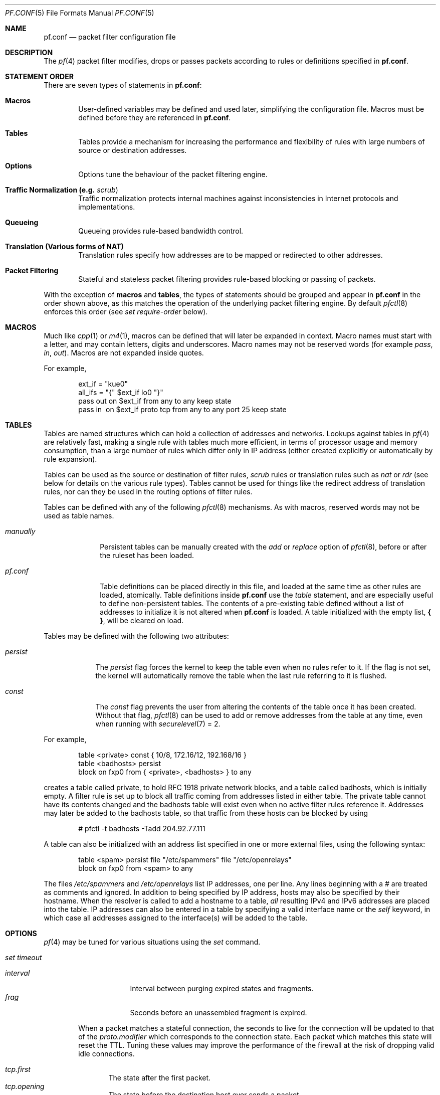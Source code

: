 .\"	$OpenBSD: src/share/man/man5/pf.conf.5,v 1.216 2003/03/13 19:21:05 deraadt Exp $
.\"
.\" Copyright (c) 2002, Daniel Hartmeier
.\" All rights reserved.
.\"
.\" Redistribution and use in source and binary forms, with or without
.\" modification, are permitted provided that the following conditions
.\" are met:
.\"
.\"    - Redistributions of source code must retain the above copyright
.\"      notice, this list of conditions and the following disclaimer.
.\"    - Redistributions in binary form must reproduce the above
.\"      copyright notice, this list of conditions and the following
.\"      disclaimer in the documentation and/or other materials provided
.\"      with the distribution.
.\"
.\" THIS SOFTWARE IS PROVIDED BY THE COPYRIGHT HOLDERS AND CONTRIBUTORS
.\" "AS IS" AND ANY EXPRESS OR IMPLIED WARRANTIES, INCLUDING, BUT NOT
.\" LIMITED TO, THE IMPLIED WARRANTIES OF MERCHANTABILITY AND FITNESS
.\" FOR A PARTICULAR PURPOSE ARE DISCLAIMED. IN NO EVENT SHALL THE
.\" COPYRIGHT HOLDERS OR CONTRIBUTORS BE LIABLE FOR ANY DIRECT, INDIRECT,
.\" INCIDENTAL, SPECIAL, EXEMPLARY, OR CONSEQUENTIAL DAMAGES (INCLUDING,
.\" BUT NOT LIMITED TO, PROCUREMENT OF SUBSTITUTE GOODS OR SERVICES;
.\" LOSS OF USE, DATA, OR PROFITS; OR BUSINESS INTERRUPTION) HOWEVER
.\" CAUSED AND ON ANY THEORY OF LIABILITY, WHETHER IN CONTRACT, STRICT
.\" LIABILITY, OR TORT (INCLUDING NEGLIGENCE OR OTHERWISE) ARISING IN
.\" ANY WAY OUT OF THE USE OF THIS SOFTWARE, EVEN IF ADVISED OF THE
.\" POSSIBILITY OF SUCH DAMAGE.
.\"
.Dd November 19, 2002
.Dt PF.CONF 5
.Os
.Sh NAME
.Nm pf.conf
.Nd packet filter configuration file
.Sh DESCRIPTION
The
.Xr pf 4
packet filter modifies, drops or passes packets according to rules or
definitions specified in
.Nm pf.conf .
.Pp
.Sh STATEMENT ORDER
There are seven types of statements in
.Nm pf.conf :
.Bl -tag -width xxxx
.It Cm Macros
User-defined variables may be defined and used later, simplifying
the configuration file.
Macros must be defined before they are referenced in
.Nm pf.conf .
.It Cm Tables
Tables provide a mechanism for increasing the performance and flexibility of
rules with large numbers of source or destination addresses.
.It Cm Options
Options tune the behaviour of the packet filtering engine.
.It Cm Traffic Normalization Li (e.g. Em scrub Ns )
Traffic normalization protects internal machines against inconsistencies
in Internet protocols and implementations.
.It Cm Queueing
Queueing provides rule-based bandwidth control.
.It Cm Translation Li (Various forms of NAT)
Translation rules specify how addresses are to be mapped or redirected to
other addresses.
.It Cm Packet Filtering
Stateful and stateless packet filtering provides rule-based blocking or
passing of packets.
.El
.Pp
With the exception of
.Cm macros
and
.Cm tables ,
the types of statements should be grouped and appear in
.Nm pf.conf
in the order shown above, as this matches the operation of the underlying
packet filtering engine.
By default
.Xr pfctl 8
enforces this order (see
.Ar set require-order
below).
.Pp
.Sh MACROS
Much like
.Xr cpp 1
or
.Xr m4 1 ,
macros can be defined that will later be expanded in context.
Macro names must start with a letter, and may contain letters, digits
and underscores.
Macro names may not be reserved words (for example
.Ar pass ,
.Ar in ,
.Ar out Ns ).
Macros are not expanded inside quotes.
.Pp
For example,
.Bd -literal -offset indent
ext_if = \&"kue0\&"
all_ifs = \&"{\&" $ext_if lo0 \&"}\&"
pass out on $ext_if from any to any keep state
pass in \ on $ext_if proto tcp from any to any port 25 keep state
.Ed
.Pp
.Sh TABLES
Tables are named structures which can hold a collection of addresses and
networks.
Lookups against tables in
.Xr pf 4
are relatively fast, making a single rule with tables much more efficient,
in terms of
processor usage and memory consumption, than a large number of rules which
differ only in IP address (either created explicitly or automatically by rule
expansion).
.Pp
Tables can be used as the source or destination of filter rules,
.Ar scrub
rules
or
translation rules such as
.Ar nat
or
.Ar rdr 
(see below for details on the various rule types).
Tables cannot be used for things like the redirect address of
translation rules, nor can they be used in the routing options of
filter rules.
.Pp
Tables can be defined with any of the following
.Xr pfctl 8
mechanisms.
As with macros, reserved words may not be used as table names.
.Bl -tag -width "manually"
.It Ar manually
Persistent tables can be manually created with the
.Ar add
or
.Ar replace
option of
.Xr pfctl 8 ,
before or after the ruleset has been loaded.
.It Pa pf.conf
Table definitions can be placed directly in this file, and loaded at the
same time as other rules are loaded, atomically.
Table definitions inside
.Nm pf.conf
use the
.Ar table
statement, and are especially useful to define non-persistent tables.
The contents of a pre-existing table defined without a list of addresses
to initialize it is not altered when
.Nm pf.conf
is loaded.
A table initialized with the empty list,
.Li { } ,
will be cleared on load.
.El
.Pp
Tables may be defined with the following two attributes:
.Bl -tag -width persist
.It Ar persist
The
.Ar persist
flag forces the kernel to keep the table even when no rules refer to it.
If the flag is not set, the kernel will automatically remove the table
when the last rule referring to it is flushed.
.It Ar const
The
.Ar const
flag prevents the user from altering the contents of the table once it
has been created.
Without that flag,
.Xr pfctl 8
can be used to add or remove addresses from the table at any time, even
when running with
.Xr securelevel 7
= 2.
.El
.Pp
For example,
.Bd -literal -offset indent
table <private> const { 10/8, 172.16/12, 192.168/16 }
table <badhosts> persist
block on fxp0 from { <private>, <badhosts> } to any
.Ed
.Pp
creates a table called private, to hold RFC 1918 private network
blocks, and a table called badhosts, which is initially empty.
A filter rule is set up to block all traffic coming from addresses listed in
either table.
The private table cannot have its contents changed and the badhosts table
will exist even when no active filter rules reference it.
Addresses may later be added to the badhosts table, so that traffic from
these hosts can be blocked by using
.Bd -literal -offset indent
# pfctl -t badhosts -Tadd 204.92.77.111
.Ed
.Pp
A table can also be initialized with an address list specified in one or more
external files, using the following syntax:
.Bd -literal -offset indent
table <spam> persist file \&"/etc/spammers\&" file \&"/etc/openrelays\&"
block on fxp0 from <spam> to any
.Ed
.Pp
The files
.Pa /etc/spammers
and
.Pa /etc/openrelays
list IP addresses, one per line.
Any lines beginning with a # are treated as comments and ignored.
In addition to being specified by IP address, hosts may also be
specified by their hostname.
When the resolver is called to add a hostname to a table,
.Em all
resulting IPv4 and IPv6 addresses are placed into the table.
IP addresses can also be entered in a table by specifying a valid interface
name or the
.Em self
keyword, in which case all addresses assigned to the interface(s) will be
added to the table.
.Sh OPTIONS
.Xr pf 4
may be tuned for various situations using the
.Ar set
command.
.Pp
.Bl -tag -width xxxx
.It Ar set timeout
.Pp
.Bl -tag -width interval -compact
.It Ar interval
Interval between purging expired states and fragments.
.It Ar frag
Seconds before an unassembled fragment is expired.
.El
.Pp
When a packet matches a stateful connection, the seconds to live for the
connection will be updated to that of the
.Ar proto.modifier
which corresponds to the connection state.
Each packet which matches this state will reset the TTL.
Tuning these values may improve the performance of the
firewall at the risk of dropping valid idle connections.
.Pp
.Bl -tag -width xxxx -compact
.It Ar tcp.first
The state after the first packet.
.It Ar tcp.opening
The state before the destination host ever sends a packet.
.It Ar tcp.established
The fully established state.
.It Ar tcp.closing
The state after the first FIN has been sent.
.It Ar tcp.finwait
The state after both FINs have been exchanged and the connection is closed.
Some hosts (notably web servers on Solaris) send TCP packets even after closing
the connection.
Increasing
.Ar tcp.finwait
(and possibly
.Ar tcp.closing )
can prevent blocking of such packets.
.It Ar tcp.closed
The state after one endpoint sends an RST.
.El
.Pp
ICMP and UDP are handled in a fashion similar to TCP, but with a much more
limited set of states:
.Pp
.Bl -tag -width xxxx -compact
.It Ar udp.first
The state after the first packet.
.It Ar udp.single
The state if the source host sends more than one packet but the destination
host has never sent one back.
.It Ar udp.multiple
The state if both hosts have sent packets.
.It Ar icmp.first
The state after the first packet.
.It Ar icmp.error
The state after an icmp error came back in response to an icmp packet.
.El
.Pp
Other protocols are handled similarly to UDP:
.Pp
.Bl -tag -width xxxx -compact
.It Ar other.first
.It Ar other.single
.It Ar other.multiple
.El
.Pp
For example:
.Bd -literal -offset indent
set timeout tcp.established 3600
set timeout { tcp.opening 30, tcp.closing 900 }
.Ed
.Pp
.It Ar set loginterface
Enable collection of packet and byte count statistics for the given interface.
These statistics can be viewed using
.Bd -literal -offset indent
# pfctl -s info
.Ed
.Pp
In this example
.Xr pf 4
collects statistics on the interface named dc0:
.Bd -literal -offset indent
set loginterface dc0
.Ed
.Pp
One can disable the loginterface using:
.Bd -literal -offset indent
set loginterface none
.Ed
.Pp
.It Ar set limit
Sets hard limits on the memory pools used by the packet filter.
See
.Xr pool 9
for an explanation of memory pools.
.Pp
For example,
.Bd -literal -offset indent
set limit states 20000
.Ed
.Pp
sets the maximum number of entries in the memory pool used by state table
entries (generated by
.Ar keep state
rules) to 20000.
Using
.Bd -literal -offset indent
set limit frags 20000
.Ed
.Pp
sets the maximum number of entries in the memory pool used for fragment
reassembly (generated by
.Ar scrub
rules) to 20000.
.Pp
These can be combined:
.Bd -literal -offset indent
set limit { states 20000, frags 20000 }
.Ed
.Pp
.It Ar set optimization
Optimize the engine for one of the following network environments:
.Pp
.Bl -tag -width xxxx -compact
.It Ar normal
A normal network environment.
Suitable for almost all networks.
.It Ar high-latency
A high-latency environment (such as a satellite connection).
.It Ar satellite
Alias for
.Ar high-latency .
.It Ar aggressive
Aggressively expire connections.
This can greatly reduce the memory usage of the firewall at the cost of
dropping idle connections early.
.It Ar conservative
Extremely conservative settings.
Avoid dropping legitimate connections at the
expense of greater memory utilization (possibly much greater on a busy
network) and slightly increased processor utilization.
.El
.Pp
For example:
.Bd -literal -offset indent
set optimization aggressive
.Ed
.Pp
.It Ar set block-policy
The
.Ar block-policy
option sets the default behaviour for the packet
.Ar block
action:
.Pp
.Bl -tag -width xxxxxxxx -compact
.It Ar drop
Packet is silently dropped.
.It Ar return
A TCP RST is returned for blocked TCP packets,
an ICMP UNREACHABLE is returned for blocked UDP packets,
and all other packets are silently dropped.
.El
.Pp
For example:
.Bd -literal -offset indent
set block-policy return
.Ed
.It Ar set require-order
By default
.Xr pfctl 8
enforces an ordering of the statement types in the ruleset to:
.Em options ,
.Em normalization ,
.Em queueing ,
.Em translation ,
.Em filtering .
Setting this option to
.Ar no
disables this enforcement.
There may be non-trivial and non-obvious implications to an out of
order ruleset.
Consider carefully before disabling the order enforcement.
.El
.Pp
.Sh TRAFFIC NORMALIZATION
Traffic normalization is used to sanitize packet content in such
a way that there are no ambiguities in packet interpretation on
the receiving side.
The normalizer does IP fragment reassembly to prevent attacks
that confuse intrusion detection systems by sending overlapping
IP fragments.
Packet normalization is invoked with the
.Ar scrub
directive.
.Pp
.Ar scrub
has the following options:
.Bl -tag -width xxxx
.It Ar no-df
Clears the
.Ar dont-fragment
bit from a matching ip packet.
Some operating systems are known to generate fragmented packets with the
.Ar dont-fragment
bit set.
This is particularly true with NFS.
.Ar Scrub
will drop such fragmented
.Ar dont-fragment
packets unless
.Ar no-df
is specified.
.Pp
Unfortunately some operating systems also generate their
.Ar dont-fragment
packets with a zero IP identification field.
Clearing the
.Ar dont-fragment
bit on packets with a zero IP ID may cause deleterious results if an
upstream router later fragments the packet.
Using the
.Ar random-id
modifier (see below) is recommended in combination with the
.Ar no-df
modifier to ensure unique IP identifiers.
.It Ar min-ttl <number>
Enforces a minimum ttl for matching ip packets.
.It Ar max-mss <number>
Enforces a maximum mss for matching tcp packets.
.It Ar random-id
Replaces the IP identification field with random values to compensate
for predictable values generated by many hosts.
This option only applies to outgoing packets that are not fragmented
after the optional fragment reassembly.
.It Ar fragment reassemble
Using
.Ar scrub
rules, fragments can be reassembled by normalization.
In this case, fragments are buffered until they form a complete
packet, and only the completed packet is passed on to the filter.
The advantage is that filter rules have to deal only with complete
packets, and can ignore fragments.
The drawback of caching fragments is the additional memory cost.
But the full reassembly method is the only method that currently works
with NAT.
This is the default behavior of a
.Ar scrub
rule if no fragmentation modifier is supplied.
.It Ar fragment crop
The default fragment reassembly method is expensive, hence the option
to crop is provided.
In this case,
.Xr pf 4
will track the fragments and cache a small range descriptor.
Duplicate fragments are dropped and overlaps are cropped.
Thus data will only occur once on the wire with ambiguities resolving to
the first occurrence.
Unlike the
.Ar fragment reassemble
modifier, fragments are not buffered, they are passed as soon as they
are received.
The
.Ar fragment crop
reassembly mechanism does not yet work with NAT.
.Pp
.It Ar fragment drop-ovl
This option is similar to the
.Ar fragment crop
modifier except that all overlapping or duplicate fragments will be
dropped, and all further corresponding fragments will be
dropped as well.
.El
.Pp
For example,
.Bd -literal -offset indent
scrub in on $ext_if all fragment reassemble
.Ed
.Sh QUEUEING
Packets can be assigned to queues for the purpose of bandwidth
control.
At least two declarations are required to configure queues, and later
any packet filtering rule can reference the defined queues by name.
During the filtering component of
.Nm pf.conf ,
the last referenced
.Ar queue
name is where any packets from
.Ar pass
rules will be queued, while for
.Ar block
rules it specifies where any resulting ICMP or TCP RST
packets should be queued.
The
.Ar scheduler
defines the algorithm used to decide which packets get delayed, dropped, or
sent out immediately.
There are two
.Ar schedulers
currently supported.
.Bl -tag -width xxxx
.It Ar cbq
Class Based Queueing.
.Ar Queues
attached to an interface build a tree, thus each
.Ar queue
can have further child
.Ar queues .
Each queue can have a
.Ar priority
and a
.Ar bandwidth
assigned.
.Ar Priority
mainly controls the time packets take to get sent out, while
.Ar bandwidth
has primarily effects on throughput.
.It Ar priq
Priority Queueing.
.Ar Queues
are flat attached to the interface, thus,
.Ar queues
cannot have further child
.Ar queues .
Each
.Ar queue
has a unique
.Ar priority
assigned, ranging from 0 to 15.
Packets in the
.Ar queue
with the highest
.Ar priority
are processed first.
.El
.Pp
The interfaces on which queueing should be activated are declared using
the
.Ar altq on
declaration.
.Ar altq on
has the following keywords:
.Bl -tag -width xxxx
.It Ar <interface>
Queueing is enabled on the named interface.
.It Ar <scheduler>
Specifies which queueing scheduler to use.
Currently supported values
are
.Ar cbq
for Class Based Queueing and
.Ar priq
for Priority Queueing.
.It Ar bandwidth <bw>
The maximum bitrate for all queues on an 
interface may be specified using the
.Ar bandwidth
keyword.
The value can be specified as an absolute value or as a
percentage of the interface bandwidth.
When using an absolute value, the suffixes
.Ar b , 
.Ar Kb , 
.Ar Mb , 
and 
.Ar Gb 
are used to represent bits, kilobits, megabits, and
gigabits, respectively.
The value must not exceed the interface bandwidth.  
If 
.Ar bandwidth
is not specified, the interface bandwidth is used.
.It Ar qlimit <limit>
The maximum number of packets held in the queue.
The default is 50.
.It Ar tbrsize <size>
Adjusts the size, in bytes, of the token bucket regulator.
If not specified, heuristics based on the 
interface bandwidth are used to determine the size.
.It Ar queue <list>
Defines a list of subqueues to create on an interface.
.El
.Pp
In the following example, the interface dc0
should queue up to 5 Mbit/s in four second-level queues using
Class Based Queueing.
Those four queues will be shown in a later example.
.Bd -literal -offset indent
altq on dc0 cbq bandwidth 5Mb queue { std, http, mail, ssh }
.Ed
.Pp
Once interfaces are activated for queueing using the
.Ar altq
directive, a sequence of
.Ar queue
directives may be defined.
The name associated with a
.Ar queue
must match a queue defined in the
.Ar altq
directive (e.g. mail), or, for the
.Ar cbq
.Ar scheduler ,
in a parent
.Ar queue
declaration.
The following keywords can be used:
.Bl -tag -width xxxx
.It Ar bandwidth <bw>
Specifies the maximum bitrate to be processed by the queue.
This value must not exceed the value of the parent
.Ar queue
and can be specified as an absolute value or a percentage of the parent
queue's bandwidth.
The
.Ar priq
scheduler does not support bandwidth specification.
.It Ar priority <level>
Between queues a priority level can be set.
For
.Ar cbq ,
the range is 0 to 7 and for
.Ar priq ,
the range is 0 to 15.
The default for both is 1. 
.Ar Priq 
queues with a higher priority are always served first.
.Ar Cbq
queues with a higher priority are preferred in the case of overload.
.It Ar qlimit <limit>
The maximum number of packets held in the queue.
The default is 50.
.El
.Pp
The
.Ar scheduler
can get additional parameters with
.Ar <scheduler> Ns Li (\& Ar <parameters> No ) .
Parameters are as follows:
.Pp
.Bl -tag -width Fl
.It Ar default
Packets not matched by another queue are assigned to this one.
Exactly one default queue is required.
.It Ar red
Enable RED (Random Early Detection) on this queue.
RED drops packets with a probability proportional to the average
queue length.
.It Ar rio
Enables RIO on this queue.
RIO is RED with IN/OUT, thus running
RED two times more than RIO would achieve the same effect.
RIO is currently not supported in the GENERIC kernel.
.It Ar ecn
Enables ECN (Explicit Congestion Notification) on this queue.
ECN implies RED.
.El
.Pp
The
.Ar cbq
.Ar scheduler
supports an additional option:
.Bl -tag -width Fl
.It Ar borrow
The queue can borrow bandwidth from the parent.
.El
.Pp
Furthermore, with
.Ar cbq ,
child queues can be specified as in an
.Ar altq
declaration, thus building a tree of queues using a part of
their parent's bandwidth.
.Pp
Packets can be assigned to queues based on filter rules by using the
.Ar queue
keyword.
Normally only one
.Ar queue
is specified; when a second one is specified it will instead be used for
packets which have a
.Em TOS
of
.Em lowdelay
and for TCP ACKs with no data payload.
.Pp
To continue the previous example, the examples below would specify the
four referenced
queues, plus a few child queues.
Interactive
.Xr ssh 1
sessions get priority over bulk transfers like
.Xr scp 1
and
.Xr sftp 1 Ns .
The queues may then be referenced by filtering rules (see
.Sx PACKET FILTERING
below).
.Bd -literal
queue std bandwidth 10% cbq(default)
queue http bandwidth 60% priority 2 cbq(borrow red) \e
      { employees, developers }
queue \ developers bandwidth 75% cbq(borrow)
queue \ employees bandwidth 15%
queue mail bandwidth 10% priority 0 cbq(borrow ecn)
queue ssh bandwidth 20% cbq(borrow) { ssh_interactive, ssh_bulk }
queue \ ssh_interactive priority 7
queue \ ssh_bulk priority 0
.Pp
block return out on dc0 inet all queue std
pass out on dc0 inet proto tcp from $developerhosts to any port 80 \e
      keep state queue developers
pass out on dc0 inet proto tcp from $employeehosts to any port 80 \e
      keep state queue employees
pass out on dc0 inet proto tcp from any to any port 22 \e
      keep state queue(ssh_bulk, ssh_interactive)
pass out on dc0 inet proto tcp from any to any port 25 \e
      keep state queue mail
.Ed
.Pp
.Sh TRANSLATION
Translation rules modify either the source or destination address of the
packets associated with a stateful connection.
A stateful connection is automatically created to track packets matching
such a rule as long as they are not blocked by the filtering section of
.Nm pf.conf .
The translation engine modifies the specified address and/or port in the
packet, recalculates IP, TCP and UDP checksums as necessary, and passes it to
the packet filter for evaluation.
Translation occurs before filtering.
.Pp
The state entry created permits
.Xr pf 4
to keep track of the original address for traffic associated with that state
and correctly direct return traffic for that connection.
.Pp
Various types of translation are possible with pf:
.Bl -tag -width xxxx
.It Ar binat
A
.Ar binat
rule specifies a bidirectional mapping between an external IP netblock
and an internal IP netblock.
.It Ar nat
A
.Ar nat
rule specifies that IP addresses are to be changed as the packet
traverses the given interface.
This technique allows one or more IP addresses
on the translating host to support network traffic for a larger range of
machines on an "inside" network.
Although in theory any IP address can be used on the inside, it is strongly
recommended that one of the address ranges defined by RFC 1918 be used.
These netblocks are:
.Bd -literal
10.0.0.0 - 10.255.255.255 (all of net 10, i.e., 10/8)
172.16.0.0 - 172.31.255.255 (i.e., 172.16/12)
192.168.0.0 - 192.168.255.255 (i.e., 192.168/16)
.Ed
.It Pa rdr
The packet is redirected to another destination and possibly a
different port.
.Ar rdr
rules can optionally specify port ranges instead of single ports.
rdr ... port 2000:2999 -> ... port 4000
redirects ports 2000 to 2999 (inclusive) to port 4000.
rdr ... port 2000:2999 -> ... port 4000:*
redirects port 2000 to 4000, 2001 to 4001, ..., 2999 to 4999.
.El
.Pp
In addition to modifying the address, some translation rules may modify
source or destination ports for
.Xr tcp 4
or
.Xr udp 4
connections; implicitly in the case of
.Ar nat
rules and explicitly in the case of
.Ar rdr
rules.
Port numbers are never translated with a
.Ar binat
rule.
.Pp
For each packet processed by the translator, the translation rules are
evaluated in sequential order, from first to last.
The first matching rule decides what action is taken.
.Pp
The
.Ar no
option prefixed to a translation rule causes packets to remain untranslated,
much in the same way as
.Ar drop quick
works in the packet filter (see below).
.Pp
If no rule matches the packet, the packet is passed to the filter unmodified.
Translation occurs before the filter rules are applied;
therefore rules for redirected packets should specify the address and port
after translation.
.Pp
Translation rules apply only to packets that pass through
the specified interface, and if no interface is specified,
translation is applied to packets on all interfaces.
For instance, redirecting port 80 on an external interface to an internal
web server will only work for connections originating from the outside.
Connections to the address of the external interface from local hosts will
not be redirected, since such packets do not actually pass through the
external interface.
Redirections cannot reflect packets back through the interface they arrive
on, they can only be redirected to hosts connected to different interfaces
or to the firewall itself.
.Pp
Note that redirecting external incoming connections to the loopback
address, as in
.Bd -literal -offset indent
rdr on ne3 inet proto tcp to port 8025 -> 127.0.0.1 port 25
.Ed
.Pp
will effectively allow an external host to connect to daemons
bound solely to the loopback address, circumventing the traditional
blocking of such connections on a real interface.
Unless this effect is desired, any of the local non-loopback addresses
should be used as redirection target instead, which allows external
connections only to daemons bound to this address or not bound to
any address.
.Pp
See
.Sx TRANSLATION EXAMPLES
below.
.Pp
.Sh PACKET FILTERING
.Xr pf 4
has the ability to
.Ar block
and
.Ar pass
packets based on attributes of their layer 3 (see
.Xr ip 4
and
.Xr ip6 4 Ns )
and layer 4 (see
.Xr icmp 4 ,
.Xr icmp6 4 ,
.Xr tcp 4 ,
.Xr udp 4 Ns )
headers.
In addition, packets may also be
assigned to queues for the purpose of bandwidth control.
.Pp
For each packet processed by the packet filter, the filter rules are
evaluated in sequential order, from first to last.
The last matching rule decides what action is taken.
.Pp
The following actions can be used in the filter:
.Pp
.Bl -tag -width xxxx
.It Ar block
The packet is blocked.
There are a number of ways in which a
.Ar block
rule can behave when blocking a packet.
The default behaviour is to
.Ar drop
packets silently, however this can be overridden or made
explicit either globally, by setting the
.Ar block-policy
option, or on a per-rule basis with one of the following options:
.Pp
.Bl -tag -width xxxx -compact
.It Ar drop
The packet is silently dropped.
.It Ar return-rst
This applies only to
.Xr tcp 4
packets, and issues a TCP RST which closes the
connection.
.It Ar return-icmp
.It Ar return-icmp6
This causes ICMP messages to be returned for packets which match the rule.
By default this is an ICMP UNREACHABLE message, however this
can be overridden by specifying a message as a code or number.
.It Ar return
This causes a TCP RST to be returned for
.Xr tcp 4
packets, an ICMP UNREACHABLE for UDP packets,
and silently drops all other packets.
.El
.It Ar pass
The packet is passed.
.El
.Pp
If no rule matches the packet, the default action is
.Ar pass .
.Pp
To block everything by default and only pass packets
that match explicit rules, one uses
.Bd -literal -offset indent
block all
.Ed
.Pp
as the first filter rule.
.Pp
See
.Sx FILTER EXAMPLES
below.
.Sh PARAMETERS
The rule parameters specify the packets to which a rule applies.
A packet always comes in on, or goes out through, one interface.
Most parameters are optional.
If a parameter is specified, the rule only applies to packets with
matching attributes.
Certain parameters can be expressed as lists, in which case
.Xr pfctl 8
generates all needed rule combinations.
.Bl -tag -width xxxx
.It Ar in No or Ar out
This rule applies to incoming or outgoing packets.
If neither
.Ar in
nor
.Ar out
are specified, the rule will match packets in both directions.
.It Ar log
In addition to the action specified, a log message is generated.
All packets for that connection are logged, unless the
.Ar keep state
or
.Ar modulate state
options are specified, in which case only the
packet that establishes the state is logged.
(See
.Ar keep state
and
.Ar modulate state
below).
The logged packets are sent to the
.Xr pflog 4
interface.
This interface is monitored by the
.Xr pflogd 8
logging daemon, which dumps the logged packets to the file
.Pa /var/log/pflog
in
.Xr pcap 3
binary format.
.It Ar log-all
Used with
.Ar keep state
or
.Ar modulate state
rules to force logging of all packets for a connection.
As with
.Ar log ,
packets are logged to
.Xr pflog 4 .
.It Ar quick
If a packet matches a rule which has the
.Ar quick
option set, this rule
is considered the last matching rule, and evaluation of subsequent rules
is skipped.
.It Ar on <interface>
This rule applies only to packets coming in on, or going out through, this
particular interface.
.It Ar <af>
This rule applies only to packets of this address family.
Supported values are
.Ar inet
and
.Ar inet6 .
.It Ar proto <protocol>
This rule applies only to packets of this protocol.
Common protocols are
.Xr icmp 4 ,
.Xr icmp6 4 ,
.Xr tcp 4 ,
and 
.Xr udp 4 .
For a list of all the protocol name to number mappings used by
.Xr pfctl 8 ,
see the file
.Em /etc/protocols .
.It Ar from <source> port <source> to <dest> port <dest>
This rule applies only to packets with the specified source and destination
addresses and ports.
.Pp
Addresses can be specified in CIDR notation (matching netblocks), as
symbolic host names or interface names, or as any of the following keywords:
.Pp
.Bl -tag -width xxxxxxxxxxxx -compact
.It Ar any
Any address.
.It Ar no-route
Any address which is not currently routable.
.It Ar <table>
Any address that matches the given table.
.El
.Pp
Interface names can have modifiers appended:
.Pp
.Bl -tag -width xxxxxxxxxxxx -compact
.It Ar :network
Translates to the network(s) attached to the interface.
.It Ar :broadcast
Translates to the interface's broadcast address(es).
.El
.Pp
Host name resolution and interface to address translation are done at
ruleset load-time.
When the address of an interface (or host name) changes (under DHCP or PPP,
for instance), the ruleset must be reloaded for the change to be reflected
in the kernel.
Surrounding the interface name in parentheses changes this behaviour.
When the interface name is surrounded by parentheses, the rule is
automatically updated whenever the interface changes its address.
The ruleset does not need to be reloaded.
This is especially useful with
.Ar nat .
.Pp
Ports can be specified either by number or by name.
For example, port 80 can be specified as 
.Em www .
For a list of all port name to number mappings used by
.Xr pfctl 8 ,
see the file
.Pa /etc/services .
.Pp
Ports and ranges of ports are specified by using these operators:
.Bd -literal -offset indent
=	(equal)
!=	(unequal)
<	(less than)
<=	(less than or equal)
>	(greater than)
>=	(greater than or equal)
><	(range)
<>	(except range)
.Ed
.Pp
>< and <>
are binary operators (they take two arguments), and the range
does not include the limits.
For instance:
.Bl -tag -width Fl
.It Ar port 2000 >< 2004
means
.Sq all ports > 2000 and < 2004 ,
hence ports 2001, 2002 and 2003.
.It Ar port 2000 <> 2004
means
.Sq all ports < 2000 or > 2004 ,
hence ports 1-1999 and 2005-65535.
.El
.Pp
The host and port specifications are optional, as in the following examples:
.Bd -literal -offset indent
pass in all
pass in from any to any
pass in proto tcp from any port <= 1024 to any
pass in proto tcp from any to any port 25
pass in proto tcp from 10.0.0.0/8 port >1024 \e
      to ! 10.1.2.3 port != ssh
.Ed
.It Ar all
This is equivalent to "from any to any".
.It Ar group <group>
Similar to
.Ar user Ns ,
this rule only applies to packets of sockets owned by the specified group.
.It Ar user <user>
This rule only applies to packets of sockets owned by the specified user.
For outgoing connections initiated from the firewall, this is the user
that opened the connection.
For incoming connections to the firewall itself, this is the user that
listens on the destination port.
For forwarded connections, where the firewall is not a connection endpoint,
the user and group are
.Em unknown .
.Pp
All packets, both outgoing and incoming, of one connection are associated
with the same user and group.
Only TCP and UDP packets can be associated with users; for other protocols
these parameters are ignored.
.Pp
User and group refer to the effective (as opposed to the real) IDs, in
case the socket is created by a setuid/setgid process.
User and group IDs are stored when a socket is created;
when a process creates a listening socket as root (for instance, by
binding to a privileged port) and subsequently changes to another
user ID (to drop privileges), the credentials will remain root.
.Pp
User and group IDs can be specified as either numbers or names.
The syntax is similar to the one for ports.
The value
.Em unknown
matches packets of forwarded connections.
.Em unknown
can only be used with the operators
.Cm =
and
.Cm != .
Other constructs like
.Cm user >= unknown
are invalid.
Forwarded packets with unknown user and group ID match only rules
that explicitly compare against
.Em unknown
with the operators
.Cm =
or
.Cm != .
For instance
.Cm user >= 0
does not match forwarded packets.
The following example allows only selected users to open outgoing
connections:
.Bd -literal -offset indent
block out proto { tcp, udp } all
pass \ out proto { tcp, udp } all \e
   user { < 1000, dhartmei } keep state
.Ed
.It Ar flags <a>/<b> | /<b>
This rule only applies to TCP packets that have the flags
.Ar <a>
set out of set
.Ar <b> .
Flags not specified in
.Ar <b>
are ignored.
The flags are: (F)IN, (S)YN, (R)ST, (P)USH, (A)CK, (U)RG, (E)CE, and C(W)R.
.Bl -tag -width Fl
.It Ar flags S/S
Flag SYN is set.
The other flags are ignored.
.It Ar flags S/SA
Out of SYN and ACK, exactly SYN may be set.
SYN, SYN+PSH and SYN+RST match, but SYN+ACK, ACK and ACK+RST do not.
This is more restrictive than the previous example.
.It Ar flags /SFRA
If the first set is not specified, it defaults to none.
All of SYN, FIN, RST and ACK must be unset.
.El
.It Ar icmp-type <type> code <code>
.It Ar icmp6-type <type> code <code>
This rule only applies to ICMP or ICMPv6 packets with the specified type
and code.
This parameter is only valid for rules that cover protocols ICMP or
ICMP6.
The protocol and the ICMP type indicator (icmp-type or icmp6-type)
must match.
.It Ar allow-opts
By default, packets which contain IP options are blocked.
When
.Ar allow-opts
is specified for a
.Ar pass
rule, packets that pass the filter based on that rule (last matching)
do so even if they contain IP options.
For packets that match state, the rule that initially created the
state is used.
The implicit
.Ar pass
rule that is used when a packet does not match any rules does not
allow IP options.
.It Ar label <string>
Adds a label (name) to the rule, which can be used to identify the rule.
For instance,
pfctl -s labels
shows per-rule statistics for rules that have labels.
.Pp
The following macros can be used in labels:
.Pp
.Bl -tag -width $srcaddr -compact -offset indent
.It Ar $if
The interface.
.It Ar $srcaddr
The source IP address.
.It Ar $dstaddr
The destination IP address.
.It Ar $srcport
The source port specification.
.It Ar $dstport
The destination port specification.
.It Ar $proto
The protocol name.
.It Ar $nr
The rule number.
.El
.Pp
For example:
.Bd -literal -offset indent
ips = \&"{ 1.2.3.4, 1.2.3.5 }\&"
pass in proto tcp from any to $ips \e
      port >1023
label \&"$dstaddr:$dstport\&"
.Ed
.Pp
expands to
.Bd -literal -offset indent
pass in proto tcp from any to 1.2.3.4 \e
      port >1023 label \&"1.2.3.4:>1023\&"
pass in proto tcp from any to 1.2.3.5 \e
      port >1023 label \&"1.2.3.5:>1023\&"
.Ed
.Pp
The macro expansion for the
.Ar label
directive occurs only at configuration file parse time, not during runtime.
.It Ar queue <queue> | ( <queue> , <queue> ) 
Packets matching this rule will be assigned to the specified queue.
If two queues are given, packets which have a
.Em tos
of
.Em lowdelay
and TCP ACKs with no data payload will be assigned to the second one.
See
.Sx QUEUE RULES
for setup details.
.Pp
For example:
.Bd -literal -offset indent
pass in proto tcp to port 25 queue mail
pass in proto tcp to port 22 queue(ssh_bulk, ssh_prio)
.Ed
.Pp
.Sh ROUTING
If a packet matches a rule with a route option set, the packet filter will
route the packet according to the type of route option.
When such a rule creates state, the route option is also applied to all
packets matching the same connection.
.Bl -tag -width xxxx
.It Ar fastroute
The
.Ar fastroute
option does a normal route lookup to find the next hop for the packet.
.It Ar route-to
The
.Ar route-to
option routes the packet to the specified interface with an optional address
for the next hop.
When a
.Ar route-to
rule creates state, only packets that pass in the same direction as the
filter rule specifies will be routed in this way.
Packets passing in the opposite direction (replies) are not affected
and are routed normally.
.It Ar reply-to
The
.Ar reply-to
option is similar to
.Ar route-to ,
but routes packets that pass in the opposite direction (replies) to the
specified interface.
Opposite direction is only defined in the context of a state entry, and
.Ar route-to
is useful only in rules that create state.
It can be used on systems with multiple external connections to
route all outgoing packets of a connection through the interface
the incoming connection arrived through (symmetric routing enforcement).
.It Ar dup-to
The
.Ar dup-to
option creates a duplicate of the packet and routes it like
.Ar route-to.
The original packet gets routed as it normally would.
.El
.Pp
.Sh POOL OPTIONS
For
.Ar nat
and
.Ar rdr
rules, (as well as for the
.Ar route-to ,
.Ar reply-to
and
.Ar dup-to
rule options) for which there is a single redirection address which has a
subnet mask smaller than 32 for IPv4 or 128 for IPv6 (more than one IP
address), a variety of different methods for assigning this address can be
used:
.Bl -tag -width xxxx
.It Ar bitmask
The
.Ar bitmask
option applies the network portion of the redirection address to the address
to be modified (source with
.Ar nat ,
destination with
.Ar rdr ) .
.It Ar random
The
.Ar random
option selects an address at random within the defined block of addresses.
.It Ar source-hash
The
.Ar source-hash
option uses a hash of the source address to determine the redirection address,
ensuring that the redirection address is always the same for a given source.
An optional key can be specified after this keyword either in hex or as a
string; by default
.Xr pfctl 8
randomly generates a key for source-hash every time the
ruleset is reloaded.
.It Ar round-robin
The
.Ar round-robin
option loops through the redirection address(es).
.Pp
When more than one redirection address is specified,
.Ar round-robin
is the only permitted pool type.
.It Ar static-port
With
.Ar nat
rules, the
.Ar static-port
option prevents
.Xr pf 4
from modifying the source port on tcp and udp packets.
.El
.Pp
.Sh STATEFUL INSPECTION
.Xr pf 4
is a stateful packet filter, which means it can track the state of
a connection.
Instead of passing all traffic to port 25, for instance, it is possible
to pass only the initial packet, and then begin to keep state.
Subsequent traffic will flow because the filter is aware of the connection.
.Pp
If a packet matches a
.Ar pass ... keep state
rule, the filter creates a state for this connection and automatically
lets pass all subsequent packets of that connection.
.Pp
Before any rules are evaluated, the filter checks whether the packet
matches any state.
If it does, the packet is passed without evaluation of any rules.
.Pp
States are removed after the connection is closed or has timed out.
.Pp
This has several advantages.
Comparing a packet to a state involves checking its sequence numbers.
If the sequence numbers are outside the narrow windows of expected
values, the packet is dropped.
This prevents spoofing attacks, such as when an attacker sends packets with
a fake source address/port but does not know the connection's sequence
numbers.
.Pp
Also, looking up states is usually faster than evaluating rules.
If there are 50 rules, all of them are evaluated sequentially in O(n).
Even with 50000 states, only 16 comparisons are needed to match a
state, since states are stored in a binary search tree that allows
searches in O(log2 n).
.Pp
For instance:
.Bd -literal -offset indent
block all
pass out proto tcp from any to any flags S/SA keep state
pass  in proto tcp from any to any port 25 flags S/SA keep state
.Ed
.Pp
This ruleset blocks everything by default.
Only outgoing connections and incoming connections to port 25 are allowed.
The initial packet of each connection has the SYN
flag set, will be passed and creates state.
All further packets of these connections are passed if they match a state.
.Pp
Specifying
.Ar flags S/SA
restricts state creation to the initial SYN
packet of the TCP handshake.
One can also be less restrictive, and allow state creation from
intermediate
.Pq non-SYN
packets.
This will cause
.Xr pf 4
to synchronize to existing connections, for instance
if one flushes the state table.
.Pp
For UDP, which is stateless by nature,
.Ar keep state
will create state as well.
UDP packets are matched to states using only host addresses and ports.
.Pp
ICMP messages fall into two categories: ICMP error messages, which always
refer to a TCP or UDP packet, are matched against the referred to connection.
If one keeps state on a TCP connection, and an ICMP source quench message
referring to this TCP connection arrives, it will be matched to the right
state and get passed.
.Pp
For ICMP queries,
.Ar keep state
creates an ICMP state, and
.Xr pf 4
knows how to match ICMP replies to states.
For example,
.Bd -literal -offset indent
pass out inet proto icmp all icmp-type echoreq keep state
.Ed
.Pp
allows echo requests (such as those created by
.Xr ping 8 )
out, creates state, and matches incoming echo replies correctly to states.
.Pp
Note:
.Ar nat, binat No and Ar rdr
rules implicitly create state for connections.
.Sh STATE MODULATION
Much of the security derived from TCP is attributable to how well the
initial sequence numbers (ISNs) are chosen.
Some popular stack implementations choose
.Em very
poor ISNs and thus are normally susceptible to ISN prediction exploits.
By applying a
.Ar modulate state
rule to a TCP connection,
.Xr pf 4
will create a high quality random sequence number for each connection
endpoint.
.Pp
The
.Ar modulate state
directive implicitly keeps state on the rule and is
only applicable to TCP connections.
.Pp
For instance:
.Bd -literal -offset indent
block all pass out proto tcp from any to any modulate state
pass in proto tcp from any to any port 25 flags S/SA modulate state
.Ed
.Pp
There are two caveats associated with state modulation:
A
.Ar modulate state
rule can not be applied to a pre-existing but unmodulated connection.
Such an application would desynchronize TCP's strict
sequencing between the two endpoints.
Instead,
.Xr pf 4
will treat the
.Ar modulate state
modifier as a
.Ar keep state
modifier and the pre-existing connection will be inferred without
the protection conferred by modulation.
.Pp
The other caveat affects currently modulated states when the state table
is lost (firewall reboot, flushing the state table, etc...).
.Xr pf 4
will not be able to infer a connection again after the state table flushes
the connection's modulator.
When the state is lost, the connection may be left dangling until the
respective endpoints time out the connection.
It is possible on a fast local network for the endpoints to start an ACK
storm while trying to resynchronize after the loss of the modulator.
Using a
.Ar flags S/SA
modifier on
.Ar modulate state
rules between fast networks is suggested to prevent ACK storms.
.Sh STATEFUL TRACKING OPTIONS
Both
.Ar keep state
and
.Ar modulate state
support the following options:
.Pp
.Bl -tag -width xxxx -compact
.It Ar max <number>
Limits the number of concurrent states the rule may create.
When this limit is reached, further packets matching the rule that would
create state are dropped, until existing states time out.
.It Ar <timeout> <seconds>
Changes the timeout values used for states created by this rule.
For a list of all valid timeout names, see
.Sx OPTIONS
above.
.Pp
Multiple options can be specified, separated by commas:
.Bd -literal
pass in proto tcp from any to any \e
      port www flags S/SA keep state \e
      (max 100, tcp.established 60, tcp.closing 5)
.Ed
.Sh BLOCKING SPOOFED TRAFFIC
"Spoofing" is the faking of IP addresses, typically for malicious
purposes.
The
.Ar antispoof
directive expands to a set of filter rules which will block all
traffic with a source IP from the network(s) directly connected
to the specified interface(s) from entering the system through
any other interface.
.Pp
For example, the line
.Bd -literal -offset indent
antispoof for lo0
.Ed
.Pp
expands to
.Bd -literal -offset indent
block in on ! lo0 inet from 127.0.0.1/8 to any
block in on ! lo0 inet6 from ::1 to any
.Ed
.Pp
For non-loopback interfaces, there are additional rules to block incoming
packets with a source IP address identical to the interface's IP(s).
For example, assuming the interface wi0 had an IP address of 10.0.0.1 and a
netmask of 255.255.255.0,
the line
.Bd -literal -offset indent
antispoof for wi0 inet
.Ed
.Pp
expands to
.Bd -literal -offset indent
block in on ! wi0 inet from 10.0.0.1/24 to any
block in inet from 10.0.0.1 to any
.Ed
.Pp
Caveat: Rules created by the
.Ar antispoof
directive interfere with packets sent over loopback interfaces
to local addresses.
One should pass these explicitly.
.Pp
.Sh FRAGMENT HANDLING
The size of IP datagrams (packets) can be significantly larger than the
the maximum transmission unit (MTU) of the network.
In cases when it is necessary or more efficient to send such large packets,
the large packet will be fragmented into many smaller packets that will each
fit onto the wire.
Unfortunately for a firewalling device, only the first logical fragment will
contain the necessary header information for the subprotocol that allows
.Xr pf 4
to filter on things such as TCP ports or to perform NAT.
.Pp
Besides the use of
.Ar scrub
rules as described in
.Sx TRAFFIC NORMALIZATION
above, there are three options for handling fragments in the packet filter.
.Pp
One alternative is to filter individual fragments with filter rules.
If no
.Ar scrub
rule applies to a fragment, it is passed to the filter.
Filter rules with matching IP header parameters decide whether the
fragment is passed or blocked, in the same way as complete packets
are filtered.
Without reassembly, fragments can only be filtered based on IP header
fields (source/destination address, protocol), since subprotocol header
fields are not available (TCP/UDP port numbers, ICMP code/type).
The
.Ar fragment
option can be used to restrict filter rules to apply only to
fragments, but not complete packets.
Filter rules without the
.Ar fragment
option still apply to fragments, if they only specify IP header fields.
For instance, the rule
.Bd -literal -offset indent
pass in proto tcp from any to any port 80
.Ed
.Pp 
never applies to a fragment, even if the fragment is part of a TCP
packet with destination port 80, because without reassembly this information
is not available for each fragment.
This also means that fragments cannot create new or match existing
state table entries, which makes stateful filtering and address
translation (NAT, redirection) for fragments impossible.
.Pp
It's also possible to reassemble only certain fragments by specifying
source or destination addresses or protocols as parameters in
.Ar scrub
rules.
.Pp
In most cases, the benefits of reassembly outweigh the additional
memory cost, and it's recommended to use
.Ar scrub
rules to reassemble
all fragments via the
.Ar fragment reassemble
modifier.
.Pp
The memory allocated for fragment caching can be limited using
.Xr pfctl 8 .
Once this limit is reached, fragments that would have to be cached
are dropped until other entries time out.
The timeout value can also be adjusted.
.Pp
Currently, only IPv4 fragments are supported and IPv6 fragments
are blocked unconditionally.
.Sh ANCHORS AND NAMED RULESETS
Besides the main ruleset,
.Xr pfctl 8
can load named rulesets into
.Ar anchor
attachment points.
An
.Ar anchor
contains a list of named rulesets.
An
.Ar anchor
has a name which specifies where
.Xr pfctl 8
can be used to attach sub-rulesets.
A named ruleset contains filter and translation rules, like the
main ruleset.
The main ruleset can reference
.Ar anchor
attachment points
using the following kinds
of rules:
.Bl -tag -width xxxx
.It Ar nat-anchor <name>
Evaluates the
.Ar nat
rules of all named rulesets in the specified
.Ar anchor .
.It Ar rdr-anchor <name>
Evaluates the
.Ar rdr
rules of all named rulesets in the specified
.Ar anchor .
.It Ar binat-anchor <name>
Evaluates the
.Ar binat
rules of all named rulesets in the specified
.Ar anchor .
.It Ar anchor <name>
Evaluates the filter rules of all named rulesets in the specified
.Ar anchor .
.El
.Pp
When evaluation of the main ruleset reaches an
.Ar anchor
rule,
.Xr pf 4
will proceed to evaluate all rules specified in the
named rulesets attached to that
.Ar anchor .
.Pp
Matching filter rules in named rulesets with the
.Ar quick
option and matching translation rules are final and abort the
evaluation of both the rules in the
.Ar anchor
and the main ruleset.
.Pp
Only the main ruleset can contain
.Ar anchor
rules.
.Pp
When an
.Ar anchor
contains more than one named ruleset, they are evaluated
in the alphabetical order of their names.
.Pp
Rules may contain
.Ar anchor
attachment points which do not contain any rules when the main ruleset
is loaded, and later such named rulesets can be manipulated through
.Xr pfctl 8
without reloading the main ruleset.
For example,
.Bd -literal -offset indent
ext_if = \&"kue0\&"
block on $ext_if all
anchor spam
pass out on $ext_if all keep state
pass in on $ext_if proto tcp from any \e
      to $ext_if port smtp keep state
.Ed
.Pp
blocks all packets on the external interface by default, then evaluates
all rulesets in the
.Ar anchor
named "spam", and finally passes all outgoing connections and
incoming connections to port 25.
.Bd -literal -offset indent
# echo \&"block in quick from 1.2.3.4 to any\&" \&|
      pfctl -a spam:manual -f -
.Ed
.Pp
loads a single ruleset containing a single rule into the
.Ar anchor ,
which blocks all packets from a specific address.
.Pp
Optionally,
.Ar anchor
rules can specify the parameter's
direction, interface, address family, protocol and source/destination
address/port
using the same syntax as filter rules.
When parameters are used, the
.Ar anchor
rule is only evaluated for matching packets.
This allows conditional evaluation of named rulesets, like:
.Bd -literal -offset indent
block on $ext_if all
anchor spam proto tcp from any to any port smtp
pass out on $ext_if all keep state
pass in on $ext_if proto tcp from any to $ext_if port smtp keep state
.Ed
.Pp
The rules inside
.Ar anchor
spam are only evaluated for
.Ar tcp
packets with destination port 25.
Hence,
.Bd -literal -offset indent
# echo \&"block in quick from 1.2.3.4 to any" \&|
      pfctl -a spam:manual -f -
.Ed
.Pp
will only block connections from 1.2.3.4 to port 25.
.Sh TRANSLATION EXAMPLES
This example maps incoming requests on port 80 to port 8080, on
which a daemon is running (because, for example, it is not run as root,
and therefore lacks permission to bind to port 80).
.Bd -literal
# map daemon on 8080 to appear to be on 80
rdr on ne3 proto tcp from any to any port 80 -> 127.0.0.1 port 8080
.Ed
.Pp
In the example below, vlan12 is configured as 192.168.168.1;
the machine translates all packets coming from 192.168.168.0/24 to 204.92.77.111
when they are going out any interface except vlan12.
This has the net effect of making traffic from the 192.168.168.0/24
network appear as though it is the Internet routable address
204.92.77.111 to nodes behind any interface on the router except
for the nodes on vlan12.
(Thus, 192.168.168.1 can talk to the 192.168.168.0/24 nodes.)
.Bd -literal
nat on ! vlan12 from 192.168.168.0/24 to any -> 204.92.77.111
.Ed
.Pp
In the example below, fxp1 is the outside interface; the machine sits between a
fake internal 144.19.74.* network, and a routable external IP of 204.92.77.100.
The
.Ar no nat
rule excludes protocol AH from being translated.
.Bd -literal
# NO NAT
no nat on fxp1 proto ah from 144.19.74.0/24 to any
nat on fxp1 from 144.19.74.0/24 to any -> 204.92.77.100
.Ed
.Pp
In the example below, fxp0 is the internal interface.
Packets bound
for one specific server, as well as those generated by the sysadmins
are not proxied; all other connections are.
.Bd -literal
# NO RDR
no rdr on fxp0 from any to $server port 80
no rdr on fxp0 from $sysadmins to any port 80
rdr on fxp0 from any to any port 80 -> 127.0.0.1 port 80
.Ed
.Pp
This longer example uses both a NAT and a redirection.
Interface kue0 is the outside interface, and its external address is
157.161.48.183.
Interface fxp0 is the inside interface, and we are running
.Xr ftp-proxy 8 ,
listening for outbound ftp sessions captured to port 8081.
.Bd -literal
# NAT
# translate outgoing packets' source addresses (any protocol)
# in this case, any address but the gateway's external address is mapped
nat on kue0 inet from ! (kue0) to any -> (kue0)
.Pp
# NAT PROXYING
# map outgoing packets' source port to an assigned proxy port instead of
# an arbitrary port
# in this case, proxy outgoing isakmp with port 500 on the gateway
nat on kue0 inet proto udp from any port = isakmp to any -> (kue0) \e
      port 500
.Pp
# BINAT
# translate outgoing packets' source address (any protocol)
# translate incoming packets' destination address to an internal machine
# (bidirectional)
binat on kue0 from 10.1.2.150 to any -> (kue0)
.Pp
# RDR
# translate incoming packets' destination addresses
# as an example, redirect a TCP and UDP port to an internal machine
rdr on kue0 inet proto tcp from any to (kue0) port 8080 -> 10.1.2.151 \e
      port 22
rdr on kue0 inet proto udp from any to (kue0) port 8080 -> 10.1.2.151 \e
      port 53
.Pp
# RDR
# translate outgoing ftp control connections to send them to localhost
# for proxying with ftp-proxy(8) running on port 8081
rdr on fxp0 proto tcp from any to any port 21 -> 127.0.0.1 port 8081
.Pp
In this example, a NAT gateway is set up to translate internal addresses
using a pool of public addresses (192.0.2.16/28) and to redirect
incoming web server connections to a group of web servers on the internal
network.
Interface fxp0 is the external interface.
.Pp
# NAT LOAD BALANCE
# translate outgoing packets' source addresses using an address pool.  A
# given source address is always translated to the same pool address by
# using the source-hash keyword.
nat on fxp0 inet from any to any -> 192.0.2.16/28 source-hash
.Pp
# RDR ROUND ROBIN
# translate incoming web server connections to a group of web servers on
# the internal network
rdr on fxp0 proto tcp from any to any port 80 \e
      -> { 10.1.2.155, 10.1.2.160, 10.1.2.161 } round-robin
.Ed
.Sh FILTER EXAMPLES
.Bd -literal
# The external interface is kue0
# (157.161.48.183, the only routable address)
# and the private network is 10.0.0.0/8, for which we are doing NAT.
.Pp
# use a macro for the interface name, so it can be changed easily
ext_if = \&"kue0\&"
.Pp
# normalize all incoming traffic
scrub in on $ext_if all fragment reassemble
.Pp
# block and log everything by default
block return log on $ext_if all
.Pp
# block anything coming from source we have no back routes for
block in from no-route to any
.Pp
# block and log outgoing packets that do not have our address as source,
# they are either spoofed or something is misconfigured (NAT disabled,
# for instance), we want to be nice and do not send out garbage.
block out log quick on $ext_if from ! 157.161.48.183 to any
.Pp
# silently drop broadcasts (cable modem noise)
block in quick on $ext_if from any to 255.255.255.255
.Pp
# block and log incoming packets from reserved address space and invalid
# addresses, they are either spoofed or misconfigured, we cannot reply to
# them anyway (hence, no return-rst).
block in log quick on $ext_if from { 10.0.0.0/8, 172.16.0.0/12, \e
      192.168.0.0/16, 255.255.255.255/32 } to any
.Pp
# ICMP
.Pp
# pass out/in certain ICMP queries and keep state (ping)
# state matching is done on host addresses and ICMP id (not type/code),
# so replies (like 0/0 for 8/0) will match queries
# ICMP error messages (which always refer to a TCP/UDP packet) are
# handled by the TCP/UDP states
pass on $ext_if inet proto icmp all icmp-type 8 code 0 keep state
.Pp
# UDP
.Pp
# pass out all UDP connections and keep state
pass out on $ext_if proto udp all keep state
.Pp
# pass in certain UDP connections and keep state (DNS)
pass in on $ext_if proto udp from any to any port domain keep state
.Pp
# TCP
.Pp
# pass out all TCP connections and modulate state
pass out on $ext_if proto tcp all modulate state
.Pp
# pass in certain TCP connections and keep state (SSH, SMTP, DNS, IDENT)
pass in on $ext_if proto tcp from any to any port { ssh, smtp, domain, \e
      auth } flags S/SA keep state
.Pp
# pass in data mode connections for ftp-proxy running on this host.
# (see ftp-proxy(8) for details)
pass in on $ext_if proto tcp from any to 157.161.48.183 port >= 49152 \e
      flags S/SA keep state
.Ed
.Sh GRAMMAR
Syntax for
.Nm
in BNF:
.Bd -literal
line           = ( option | pf-rule | nat-rule | binat-rule | rdr-rule
                 | antispoof-rule | altq-rule | queue-rule )

option         = set ( [ timeout ( timeout | { timeout-list } ) ] |
                 [ optimization [ default | normal
                 | high-latency | satellite
                 | aggressive | conservative ] ]
                 [ limit limit-list ] |
                 [ loginterface ( interface-name | none ) ] |
                 [ block-policy ( drop | return ) ] |
                 [ require-order ( yes | no ) ] )

pf-rule        = action [ ( in | out ) ]
                 [ log | log-all ] [ quick ]
                 [ on ifspec ] [ route ] [ af ] [ protospec ]
                 hosts [ filteropt-list ]

filteropt-list = filteropt-list filteropt | filteropt
filteropt      = user | group | flags | icmp-type | icmp6-type | tos |
                 ( keep | modulate ) state [ ( state-opts ) ] |
                 fragment | no-df | min-ttl number | max-mss number |
                 random-id | fragmentation | allow-opts |
                 label string | queue ( string | ( string [ [ , ] string ] ) )

nat-rule       = [ no ] nat [ on ifspec ] [ af ] [ protospec ]
                 hosts [ -> ( redirhost | { redirhost-list } )
                 [ portspec ] ] [ pooltype ] [ static-port ]

binat-rule     = [ no ] binat [ on interface-name ] [ af ]
                 [ proto ( proto-name | proto-number ) ]
                 from address [ / mask-bits ] to ipspec
                 [ -> address [ / mask-bits ] ]

rdr-rule       = [ no ] rdr [ on ifspec ] [ af ] [ protospec ]
                 hosts [ -> ( redirhost | { redirhost-list } )
                 [ portspec ] ] [ pooltype ]

antispoof-rule = antispoof [ log ] [ quick ]
                 for ( interface-name | { interface-list } ) [ af ]

table-rule     = table < tablename > [ tableopts-list ]
tableopts-list = tableopts-list tableopts | tableopts
tableopts      = persist | const | file "filename" | { [ tableaddr-list ] }
tableaddr-list = tableaddr-list [ , ] tableaddr-spec | tableaddr-spec
tableaddr-spec = [ ! ] tableaddr [ / mask-bits ]
tableaddr      = hostname | ipv4-dotted-quad | ipv6-coloned-hex |
                 interface-name | self

altq-rule      = altq on interface-name queueopts-list
                 queue queue-list
queue-rule     = queue string queueopts-list queue-list

queueopts-list = queueopts-list queueopts | queueopts
queueopts      = [ bandwidth number ( b | Kb | Mb | Gb |  %) ] |
                 [ qlimit number ] | [ tbrsize number ] |
                 [ priority number ] | [ schedulers ] | 
                 [ qlimit number ]
schedulers     = ( cbq-def | priq-def )

action         = pass | block [ return ] | scrub
return         = drop | return | return-rst [ ( ttl number ) ]
                 | return-icmp [ ( icmpcode [, icmp6code ] ) ]
                 | return-icmp6 [ ( icmp6code ) ]
icmpcode       = ( icmp-code-name | icmp-code-number )
icmp6code      = ( icmp6-code-name | icmp6-code-number )

ifspec         = ( [ ! ] interface-name ) | { interface-list }
interface-list = [ ! ] interface-name [ [ , ] interface-list ]
route          = fastroute |
                 ( route-to | reply-to | dup-to )
                 ( routehost | { routehost-list } )
                 [ pooltype ]
af             = inet | inet6

protospec      = proto ( proto-name | proto-number |
                 { proto-list } )
proto-list     = ( proto-name | proto-number ) [ [ , ] proto-list ]

hosts          = all |
                 from ( any | no-route | self | host |
                 { host-list } ) [ port ]
                 to   ( any | no-route | self | host |
                 { host-list } ) [ port ]

ipspec         = any | host | { host-list }
host           = [ ! ] ( address [ / mask-bits ] | < table > )
redirhost      = address [ / mask-bits ]
routehost      = ( interface-name [ address [ / mask-bits ] ] )
address        = ( interface-name | ( interface-name ) | host-name
                 | ipv4-dotted-quad | ipv6-coloned-hex )
host-list      = host [ [ , ] host-list ]
redirhost-list = redirhost [ [,] redirhost-list ]
routehost-list = routehost [ [,] routehost-list ]

port           = port ( unary-op | binary-op | { op-list } )
portspec       = port ( number | name ) [ : ( * | number | name ) ]
user           = user ( unary-op | binary-op | { op-list } )
group          = group ( unary-op | binary-op | { op-list } )

unary-op       = [ = | != | < | <= | > | >= ]
                 ( name | number )
binary-op      = number ( <> | >< | : ) number
op-list        = ( unary-op | binary-op ) [ [ , ] op-list ]

flags          = flags ( flag-set / flag-set | / flag-set )
flag-set       = [ F ] [ S ] [ R ] [ P ] [ A ] [ U ] [ E ] [ W ]

icmp-type      = icmp-type ( icmp-type-code | { icmp-list } )
icmp6-type     = icmp6-type ( icmp-type-code | { icmp-list } )
icmp-type-code = ( icmp-type-name | icmp-type-number )
                 [ code ( icmp-code-name | icmp-code-number ) ]
icmp-list      = icmp-type-code [ [ , ] icmp-list ]

tos            = tos ( lowdelay | throughput | reliability |
                 [ 0x ] number )

state-opts     = state-opt [ [ , ] state-opts ]
state-opt      = ( max number ) | ( timeout seconds )

fragmentation  = [ fragment reassemble | fragment crop
                 | fragment drop-ovl ]

timeout-list   = timeout [ [ , ] timeout-list ]
timeout        = ( tcp.first | tcp.opening | tcp.established
                 | tcp.closing | tcp.finwait | tcp.closed
                 | udp.first | udp.single | udp.multiple
                 | icmp.first | icmp.error
                 | other.first | other.single | other.multiple )
                 seconds
seconds        = number

limit-list     = limit-item [ [ , ] limit-list ]
limit-item     = ( states | frags ) number

pooltype       = ( bitmask | random
                 | source-hash [ ( hex-key | string-key ) ]
                 | round-robin )

subqueue       = string | { queue-list }
queue-list     = string [ [ , ] string ]
cbq-def        = cbq [ ( cbq-opt [ [ , ] cbq-opt ] ) ]
priq-def       = priq [ ( priq-opt [ [ , ] priq-opt ] ) ]
cbq-opt        = ( default | borrow | red | ecn | rio )
priq-opt       = ( default | red | ecn | rio )
.Ed
.Sh FILES
.Bl -tag -width "/etc/protocols" -compact
.It Pa /etc/hosts
Host name database.
.It Pa /etc/pf.conf
Default location of the ruleset file.
.It Pa /etc/protocols
Protocol name database.
.It Pa /etc/services
Service name database.
.It Pa /usr/share/pf
Example rulesets.
.El
.Sh SEE ALSO
.Xr icmp 4 ,
.Xr icmp6 4 ,
.Xr ip 4 ,
.Xr ip6 4 ,
.Xr pf 4 ,
.Xr tcp 4 ,
.Xr udp 4 ,
.Xr hosts 5 ,
.Xr protocols 5 ,
.Xr services 5 ,
.Xr ftp-proxy 8 ,
.Xr pfctl 8 ,
.Xr pflogd 8
.Sh HISTORY
The
.Nm
file format first appeared in
.Ox 3.0 .
